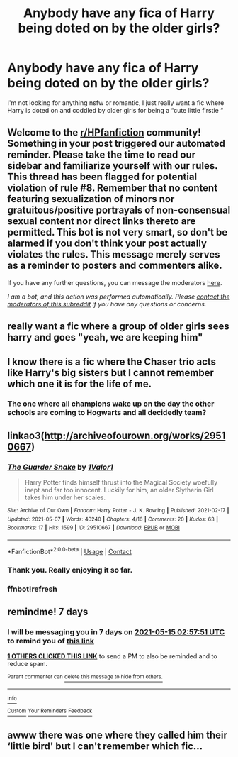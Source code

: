 #+TITLE: Anybody have any fica of Harry being doted on by the older girls?

* Anybody have any fica of Harry being doted on by the older girls?
:PROPERTIES:
:Author: chicken1998
:Score: 31
:DateUnix: 1620426979.0
:DateShort: 2021-May-08
:FlairText: Request
:END:
I'm not looking for anything nsfw or romantic, I just really want a fic where Harry is doted on and coddled by older girls for being a “cute little firstie “


** Welcome to the [[/r/HPfanfiction][r/HPfanfiction]] community! Something in your post triggered our automated reminder. Please take the time to read our sidebar and familiarize yourself with our rules. This thread has been flagged for potential violation of rule #8. Remember that no content featuring sexualization of minors nor gratuitous/positive portrayals of non-consensual sexual content nor direct links thereto are permitted. This bot is not very smart, so don't be alarmed if you don't think your post actually violates the rules. This message merely serves as a reminder to posters and commenters alike.

If you have any further questions, you can message the moderators [[https://www.reddit.com/message/compose?to=%2Fr%2FHPfanfiction][here]].

/I am a bot, and this action was performed automatically. Please [[/message/compose/?to=/r/HPfanfiction][contact the moderators of this subreddit]] if you have any questions or concerns./
:PROPERTIES:
:Author: AutoModerator
:Score: 1
:DateUnix: 1620426980.0
:DateShort: 2021-May-08
:END:


** really want a fic where a group of older girls sees harry and goes "yeah, we are keeping him"
:PROPERTIES:
:Author: Vash_the_Snake
:Score: 21
:DateUnix: 1620439201.0
:DateShort: 2021-May-08
:END:


** I know there is a fic where the Chaser trio acts like Harry's big sisters but I cannot remember which one it is for the life of me.
:PROPERTIES:
:Author: cretsben
:Score: 10
:DateUnix: 1620442953.0
:DateShort: 2021-May-08
:END:

*** The one where all champions wake up on the day the other schools are coming to Hogwarts and all decidedly team?
:PROPERTIES:
:Author: HELLOOOOOOooooot
:Score: 1
:DateUnix: 1620550218.0
:DateShort: 2021-May-09
:END:


** linkao3([[http://archiveofourown.org/works/29510667]])
:PROPERTIES:
:Author: carelesslazy
:Score: 4
:DateUnix: 1620445181.0
:DateShort: 2021-May-08
:END:

*** [[https://archiveofourown.org/works/29510667][*/The Guarder Snake/*]] by [[https://www.archiveofourown.org/users/1Valor1/pseuds/1Valor1][/1Valor1/]]

#+begin_quote
  Harry Potter finds himself thrust into the Magical Society woefully inept and far too innocent. Luckily for him, an older Slytherin Girl takes him under her scales.
#+end_quote

^{/Site/:} ^{Archive} ^{of} ^{Our} ^{Own} ^{*|*} ^{/Fandom/:} ^{Harry} ^{Potter} ^{-} ^{J.} ^{K.} ^{Rowling} ^{*|*} ^{/Published/:} ^{2021-02-17} ^{*|*} ^{/Updated/:} ^{2021-05-07} ^{*|*} ^{/Words/:} ^{40240} ^{*|*} ^{/Chapters/:} ^{4/16} ^{*|*} ^{/Comments/:} ^{20} ^{*|*} ^{/Kudos/:} ^{63} ^{*|*} ^{/Bookmarks/:} ^{17} ^{*|*} ^{/Hits/:} ^{1599} ^{*|*} ^{/ID/:} ^{29510667} ^{*|*} ^{/Download/:} ^{[[https://archiveofourown.org/downloads/29510667/The%20Guarder%20Snake.epub?updated_at=1620400066][EPUB]]} ^{or} ^{[[https://archiveofourown.org/downloads/29510667/The%20Guarder%20Snake.mobi?updated_at=1620400066][MOBI]]}

--------------

*FanfictionBot*^{2.0.0-beta} | [[https://github.com/FanfictionBot/reddit-ffn-bot/wiki/Usage][Usage]] | [[https://www.reddit.com/message/compose?to=tusing][Contact]]
:PROPERTIES:
:Author: FanfictionBot
:Score: 2
:DateUnix: 1620445441.0
:DateShort: 2021-May-08
:END:


*** Thank you. Really enjoying it so far.
:PROPERTIES:
:Author: NoTredOnSnek
:Score: 2
:DateUnix: 1620457561.0
:DateShort: 2021-May-08
:END:


*** ffnbot!refresh
:PROPERTIES:
:Author: carelesslazy
:Score: 1
:DateUnix: 1620445418.0
:DateShort: 2021-May-08
:END:


** remindme! 7 days
:PROPERTIES:
:Author: DarkthShadow
:Score: 0
:DateUnix: 1620442671.0
:DateShort: 2021-May-08
:END:

*** I will be messaging you in 7 days on [[http://www.wolframalpha.com/input/?i=2021-05-15%2002:57:51%20UTC%20To%20Local%20Time][*2021-05-15 02:57:51 UTC*]] to remind you of [[https://www.reddit.com/r/HPfanfiction/comments/n7ayls/anybody_have_any_fica_of_harry_being_doted_on_by/gxcks4c/?context=3][*this link*]]

[[https://www.reddit.com/message/compose/?to=RemindMeBot&subject=Reminder&message=%5Bhttps%3A%2F%2Fwww.reddit.com%2Fr%2FHPfanfiction%2Fcomments%2Fn7ayls%2Fanybody_have_any_fica_of_harry_being_doted_on_by%2Fgxcks4c%2F%5D%0A%0ARemindMe%21%202021-05-15%2002%3A57%3A51%20UTC][*1 OTHERS CLICKED THIS LINK*]] to send a PM to also be reminded and to reduce spam.

^{Parent commenter can} [[https://www.reddit.com/message/compose/?to=RemindMeBot&subject=Delete%20Comment&message=Delete%21%20n7ayls][^{delete this message to hide from others.}]]

--------------

[[https://www.reddit.com/r/RemindMeBot/comments/e1bko7/remindmebot_info_v21/][^{Info}]]

[[https://www.reddit.com/message/compose/?to=RemindMeBot&subject=Reminder&message=%5BLink%20or%20message%20inside%20square%20brackets%5D%0A%0ARemindMe%21%20Time%20period%20here][^{Custom}]]
[[https://www.reddit.com/message/compose/?to=RemindMeBot&subject=List%20Of%20Reminders&message=MyReminders%21][^{Your Reminders}]]
[[https://www.reddit.com/message/compose/?to=Watchful1&subject=RemindMeBot%20Feedback][^{Feedback}]]
:PROPERTIES:
:Author: RemindMeBot
:Score: 1
:DateUnix: 1620496889.0
:DateShort: 2021-May-08
:END:


** awww there was one where they called him their ‘little bird' but I can't remember which fic...
:PROPERTIES:
:Author: karigan_g
:Score: 1
:DateUnix: 1620428970.0
:DateShort: 2021-May-08
:END:

